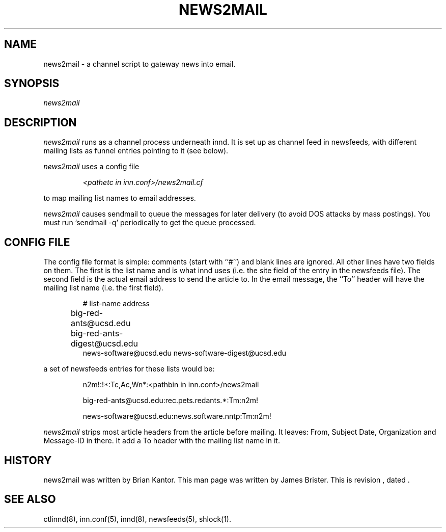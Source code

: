 .\" -*- nroff -*-
.\" $Revision$
.TH NEWS2MAIL 8
.SH NAME
news2mail \- a channel script to gateway news into email.
.SH SYNOPSIS
.I news2mail
.SH DESCRIPTION
.I news2mail
runs as a channel process underneath innd. It is set up as channel feed in
newsfeeds, with different mailing lists as funnel entries pointing to it (see
below).
.PP
.I news2mail
uses a config file 
.PP
.RS
.I <pathetc\ in\ inn.conf>/news2mail.cf
.RE
.PP
to map mailing list names to email addresses.
.PP
.I news2mail
causes sendmail to queue the messages for later delivery (to avoid DOS attacks
by mass postings). You must run 'sendmail -q' periodically to get the queue
processed.
.SH CONFIG FILE
The config file format is simple: comments (start with ``#'') and blank lines
are ignored. All other lines have two fields on them. The first is the list
name and is what innd uses (i.e. the site field of the entry in the newsfeeds
file). The second field is the actual email address to send the article to. In
the email message, the ``To'' header will have the mailing list name (i.e. the
first field).
.PP
.RS
.nf
# list-name             address
big-red-ants@ucsd.edu   big-red-ants-digest@ucsd.edu		
news-software@ucsd.edu  news-software-digest@ucsd.edu
.fi
.RE
.PP
a set of newsfeeds entries for these lists would be:
.PP
.RS
.nf
.ds R$ <pathbin in inn.conf>
n2m!:!*:Tc,Ac,Wn*:\*(R$/news2mail

big-red-ants@ucsd.edu:rec.pets.redants.*:Tm:n2m!

news-software@ucsd.edu:news.software.nntp:Tm:n2m!
.fi
.RE
.PP
.I news2mail
strips most article headers from the article before mailing. It leaves: From, Subject
Date, Organization and Message-ID in there. It add a To header with the mailing 
list name in it.
.SH HISTORY
news2mail was written by Brian Kantor. This man page was written by James
Brister.
.de R$
This is revision \\$3, dated \\$4.
..
.R$ $Id$
.SH "SEE ALSO"
ctlinnd(8),
inn.conf(5),
innd(8),
newsfeeds(5),
shlock(1).

